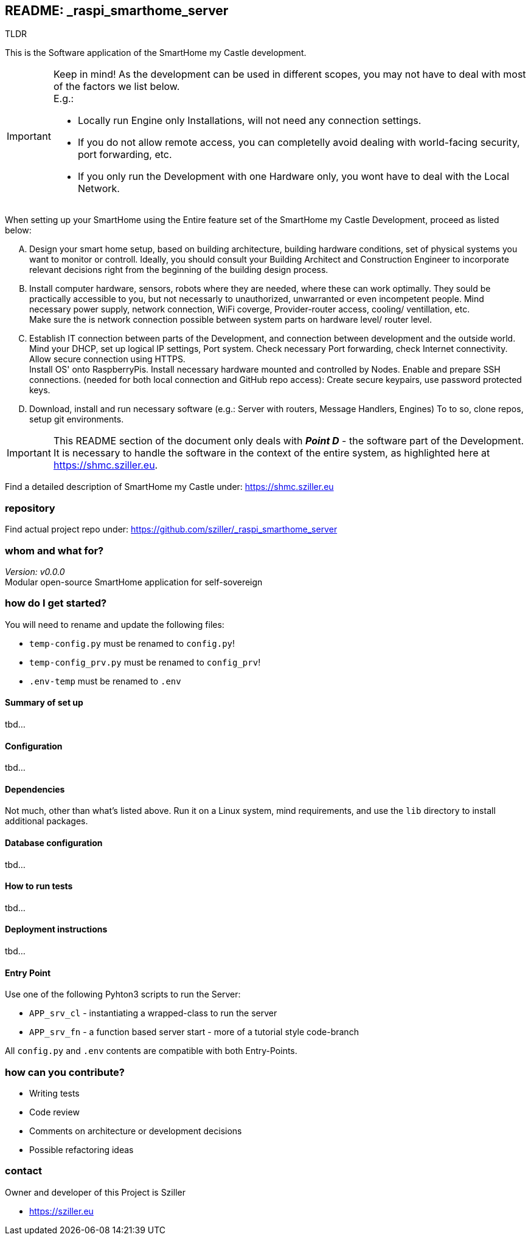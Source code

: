 == README: _raspi_smarthome_server

.TLDR
[.text-center]
****
This is the Software application of the SmartHome my Castle development.
****

[IMPORTANT]
====
Keep in mind! As the development can be used in different scopes, you may not have to deal with most of the factors we
list below. +
E.g.:

- Locally run Engine only Installations, will not need any connection settings.
- If you do not allow remote access, you can completelly avoid dealing with world-facing security, port forwarding, etc.
- If you only run the Development with one Hardware only, you wont have to deal with the Local Network. 
====

When setting up your SmartHome using the Entire feature set of the SmartHome my Castle Development, proceed as listed
below:

.... Design your smart home setup, based on building architecture, building hardware conditions, set of physical systems
you want to monitor or controll. Ideally, you should consult your Building Architect and Construction Engineer to 
incorporate relevant decisions right from the beginning of the building design process.

.... Install computer hardware, sensors, robots where they are needed, where these can work optimally. They sould be
practically accessible to you, but not necessarly to unauthorized, unwarranted or even incompetent people.
Mind necessary power supply, network connection, WiFi coverge, Provider-router access, cooling/ ventillation, etc. +
Make sure the is network connection possible between system parts on hardware level/ router level.

.... Establish IT connection between parts of the Development, and connection between development and the outside world.
Mind your DHCP, set up logical IP settings, Port system. Check necessary Port forwarding, check Internet connectivity.
Allow secure connection using HTTPS. + 
Install OS' onto RaspberryPis. Install necessary hardware mounted and controlled by Nodes.
Enable and prepare SSH connections. (needed for both local connection and GitHub repo access):
Create secure keypairs, use password protected keys.

.... Download, install and run necessary software (e.g.: Server with routers, Message Handlers, Engines) 
To to so, clone repos, setup git environments. 

[IMPORTANT]
====
This README section of the document only deals with *_Point D_* - the software part of the Development.
It is necessary to handle the software in the context of the entire system, as highlighted here at 
https://shmc.sziller.eu. 
====

Find a detailed description of SmartHome my Castle under:
https://shmc.sziller.eu

=== repository
Find actual project repo under:
https://github.com/sziller/_raspi_smarthome_server

=== whom and what for?
_Version: v0.0.0_ +
Modular open-source SmartHome application for self-sovereign  

=== how do I get started?
You will need to rename and update the following files:

* `temp-config.py` must be renamed to `config.py`!
* `temp-config_prv.py` must be renamed to `config_prv`!
* `.env-temp` must be renamed to `.env`

==== Summary of set up
tbd...

==== Configuration
tbd...

==== Dependencies
Not much, other than what's listed above. 
Run it on a Linux system, mind requirements, and use the `lib` directory to install additional packages.

==== Database configuration
tbd...

==== How to run tests
tbd...

==== Deployment instructions
tbd...

==== Entry Point
Use one of the following Pyhton3 scripts to run the Server:

* `APP_srv_cl` - instantiating a wrapped-class to run the server
* `APP_srv_fn` - a function based server start - more of a tutorial style code-branch

All `config.py` and `.env` contents are compatible with both Entry-Points.

=== how can you contribute?

* Writing tests
* Code review
* Comments on architecture or development decisions
* Possible refactoring ideas

=== contact
Owner and developer of this Project is Sziller

* https://sziller.eu

